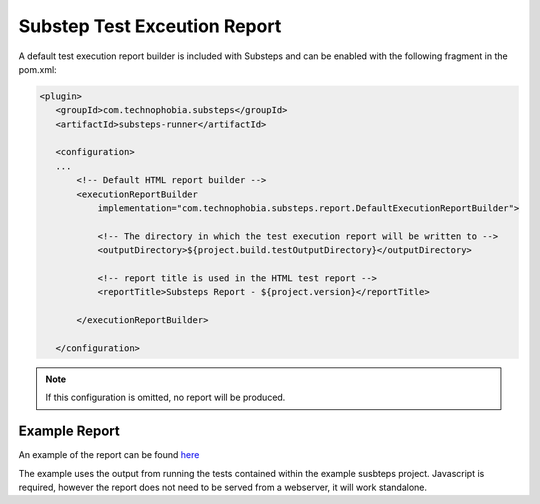 Substep Test Exceution Report
=============================

A default test execution report builder is included with Substeps and can be enabled with the following 
fragment in the pom.xml:

.. code-block:: xml

     <plugin>
        <groupId>com.technophobia.substeps</groupId>
        <artifactId>substeps-runner</artifactId>

        <configuration>
        ...
            <!-- Default HTML report builder -->
            <executionReportBuilder
                implementation="com.technophobia.substeps.report.DefaultExecutionReportBuilder">

                <!-- The directory in which the test execution report will be written to -->
                <outputDirectory>${project.build.testOutputDirectory}</outputDirectory>
                
                <!-- report title is used in the HTML test report -->
                <reportTitle>Substeps Report - ${project.version}</reportTitle>
                
            </executionReportBuilder>

        </configuration>

.. Note::
   If this configuration is omitted, no report will be produced.


Example Report
--------------

An example of the report can be found `here <example_substeps_report/report_frame.html>`_

The example uses the output from running the tests contained within the 
example susbteps project.  Javascript is required, however the report does not need to be served from
a webserver, it will work standalone.

